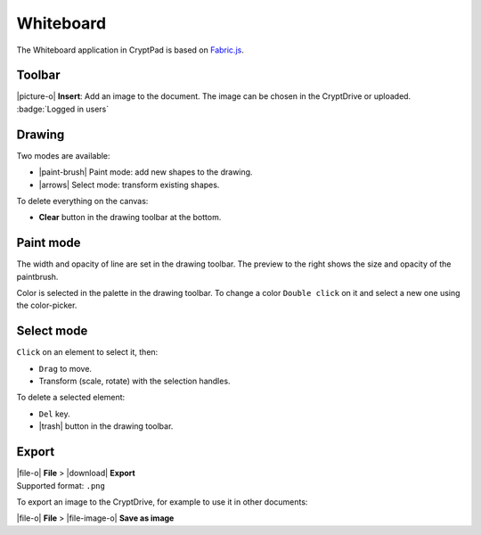 
.. _app_whiteboard:

Whiteboard
==========

The Whiteboard application in CryptPad is based on
`Fabric.js <http://fabricjs.com/>`__.

.. image:: /images/whiteboard-preview.png
   :class: screenshot

Toolbar
-------

|picture-o| **Insert**: Add an image to the document. The image can be
chosen in the CryptDrive or uploaded. :badge:`Logged in users`

Drawing
-------

Two modes are available:

-  |paint-brush| Paint mode: add new shapes to the drawing.
-  |arrows| Select mode: transform existing shapes.

To delete everything on the canvas:

-  **Clear** button in the drawing toolbar at the bottom.

Paint mode
----------

The width and opacity of line are set in the drawing toolbar. The
preview to the right shows the size and opacity of the paintbrush.

Color is selected in the palette in the drawing toolbar. To change a
color ``Double click`` on it and select a new one using the
color-picker.

Select mode
-----------

``Click`` on an element to select it, then: 

- ``Drag`` to move. 
- Transform (scale, rotate) with the selection handles.

To delete a selected element: 

- ``Del`` key. 
- |trash| button in the drawing toolbar.

Export
------

| |file-o| **File** > |download| **Export**
| Supported format: ``.png``

To export an image to the CryptDrive, for example to use it in other
documents:

|file-o| **File** >  |file-image-o| **Save as image**
